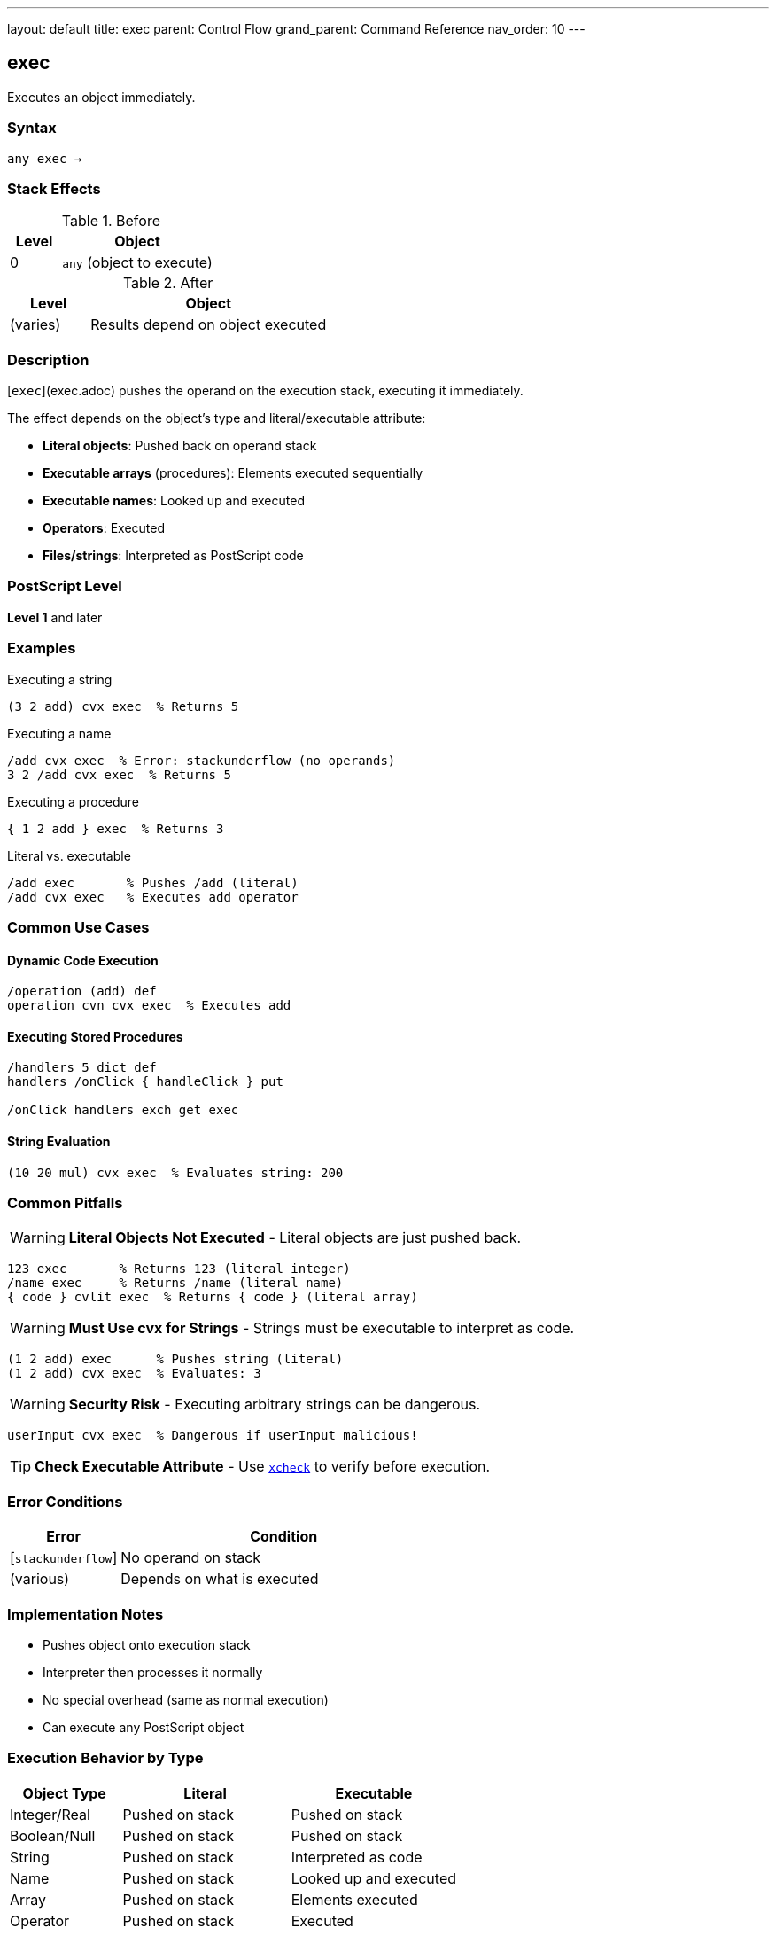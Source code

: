 ---
layout: default
title: exec
parent: Control Flow
grand_parent: Command Reference
nav_order: 10
---

== exec

Executes an object immediately.

=== Syntax

----
any exec → –
----

=== Stack Effects

.Before
[cols="1,3"]
|===
| Level | Object

| 0
| `any` (object to execute)
|===

.After
[cols="1,3"]
|===
| Level | Object

| (varies)
| Results depend on object executed
|===

=== Description

[`exec`](exec.adoc) pushes the operand on the execution stack, executing it immediately.

The effect depends on the object's type and literal/executable attribute:

* **Literal objects**: Pushed back on operand stack
* **Executable arrays** (procedures): Elements executed sequentially
* **Executable names**: Looked up and executed
* **Operators**: Executed
* **Files/strings**: Interpreted as PostScript code

=== PostScript Level

*Level 1* and later

=== Examples

.Executing a string
[source,postscript]
----
(3 2 add) cvx exec  % Returns 5
----

.Executing a name
[source,postscript]
----
/add cvx exec  % Error: stackunderflow (no operands)
3 2 /add cvx exec  % Returns 5
----

.Executing a procedure
[source,postscript]
----
{ 1 2 add } exec  % Returns 3
----

.Literal vs. executable
[source,postscript]
----
/add exec       % Pushes /add (literal)
/add cvx exec   % Executes add operator
----

=== Common Use Cases

==== Dynamic Code Execution

[source,postscript]
----
/operation (add) def
operation cvn cvx exec  % Executes add
----

==== Executing Stored Procedures

[source,postscript]
----
/handlers 5 dict def
handlers /onClick { handleClick } put

/onClick handlers exch get exec
----

==== String Evaluation

[source,postscript]
----
(10 20 mul) cvx exec  % Evaluates string: 200
----

=== Common Pitfalls

WARNING: *Literal Objects Not Executed* - Literal objects are just pushed back.

[source,postscript]
----
123 exec       % Returns 123 (literal integer)
/name exec     % Returns /name (literal name)
{ code } cvlit exec  % Returns { code } (literal array)
----

WARNING: *Must Use cvx for Strings* - Strings must be executable to interpret as code.

[source,postscript]
----
(1 2 add) exec      % Pushes string (literal)
(1 2 add) cvx exec  % Evaluates: 3
----

WARNING: *Security Risk* - Executing arbitrary strings can be dangerous.

[source,postscript]
----
userInput cvx exec  % Dangerous if userInput malicious!
----

TIP: *Check Executable Attribute* - Use xref:../array-string/xcheck.adoc[`xcheck`] to verify before execution.

=== Error Conditions

[cols="1,3"]
|===
| Error | Condition

| [`stackunderflow`]
| No operand on stack

| (various)
| Depends on what is executed
|===

=== Implementation Notes

* Pushes object onto execution stack
* Interpreter then processes it normally
* No special overhead (same as normal execution)
* Can execute any PostScript object

=== Execution Behavior by Type

[cols="2,3,3"]
|===
| Object Type | Literal | Executable

| Integer/Real
| Pushed on stack
| Pushed on stack

| Boolean/Null
| Pushed on stack
| Pushed on stack

| String
| Pushed on stack
| Interpreted as code

| Name
| Pushed on stack
| Looked up and executed

| Array
| Pushed on stack
| Elements executed

| Operator
| Pushed on stack
| Executed

| Dictionary
| Pushed on stack
| Pushed on stack
|===

=== See Also

* xref:../array-string/cvx.adoc[`cvx`] - Convert to executable
* xref:../array-string/cvlit.adoc[`cvlit`] - Convert to literal
* xref:../array-string/xcheck.adoc[`xcheck`] - Check if executable
* xref:stopped.adoc[`stopped`] - Execute with error catching
* xref:if.adoc[`if`] / xref:ifelse.adoc[`ifelse`] - Conditional execution